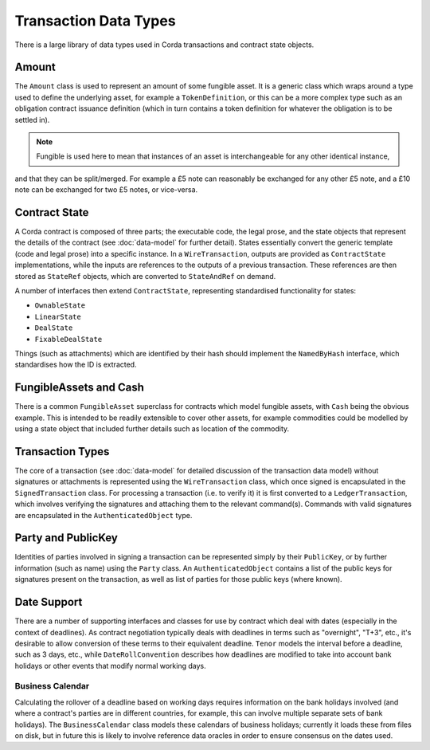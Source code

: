 Transaction Data Types
======================

There is a large library of data types used in Corda transactions and contract state objects.

Amount
------

The ``Amount`` class is used to represent an amount of some fungible asset. It is a generic class which wraps around
a type used to define the underlying asset, for example a ``TokenDefinition``, or this can be a more complex type
such as an obligation contract issuance definition (which in turn contains a token definition for whatever the obligation
is to be settled in).

.. note:: Fungible is used here to mean that instances of an asset is interchangeable for any other identical instance,
and that they can be split/merged. For example a £5 note can reasonably be exchanged for any other £5 note, and a
£10 note can be exchanged for two £5 notes, or vice-versa.

Contract State
--------------

A Corda contract is composed of three parts; the executable code, the legal prose, and the state objects that represent
the details of the contract (see :doc:`data-model` for further detail). States essentially convert the generic template
(code and legal prose) into a specific
instance. In a ``WireTransaction``, outputs are provided as ``ContractState`` implementations, while the inputs are
references to the outputs of a previous transaction. These references are then stored as ``StateRef`` objects, which are
converted to ``StateAndRef`` on demand.

A number of interfaces then extend ``ContractState``, representing standardised functionality for states:

* ``OwnableState``
* ``LinearState``
* ``DealState``
* ``FixableDealState``

Things (such as attachments) which are identified by their hash should implement the ``NamedByHash`` interface,
which standardises how the ID is extracted.

FungibleAssets and Cash
-----------------------

There is a common ``FungibleAsset`` superclass for contracts which model fungible assets, with ``Cash`` being the obvious
example. This is intended to be readily extensible to cover other assets, for example commodities could be modelled by
using a state object that included further details such as location of the commodity.

Transaction Types
-----------------

The core of a transaction (see :doc:`data-model` for detailed discussion of the transaction data model) without
signatures or attachments is represented using the ``WireTransaction`` class, which once signed is encapsulated in the
``SignedTransaction`` class. For processing a transaction (i.e. to verify it) it is first converted to a
``LedgerTransaction``, which involves verifying the signatures and attaching them to the relevant command(s). Commands
with valid signatures are encapsulated in the ``AuthenticatedObject`` type.

Party and PublicKey
-------------------

Identities of parties involved in signing a transaction can be represented simply by their ``PublicKey``, or by further
information (such as name) using the ``Party`` class. An ``AuthenticatedObject`` contains a list of the public keys
for signatures present on the transaction, as well as list of parties for those public keys (where known).

Date Support
------------

There are a number of supporting interfaces and classes for use by contract which deal with dates (especially in the
context of deadlines). As contract negotiation typically deals with deadlines in terms such as "overnight", "T+3",
etc., it's desirable to allow conversion of these terms to their equivalent deadline. ``Tenor`` models the interval
before a deadline, such as 3 days, etc., while ``DateRollConvention`` describes how deadlines are modified to take
into account bank holidays or other events that modify normal working days.

Business Calendar
~~~~~~~~~~~~~~~~~

Calculating the rollover of a deadline based on working days requires information on the bank holidays involved
(and where a contract's parties are in different countries, for example, this can involve multiple separate sets of
bank holidays). The ``BusinessCalendar`` class models these calendars of business holidays; currently it loads these
from files on disk, but in future this is likely to involve reference data oracles in order to ensure consensus on the
dates used.
